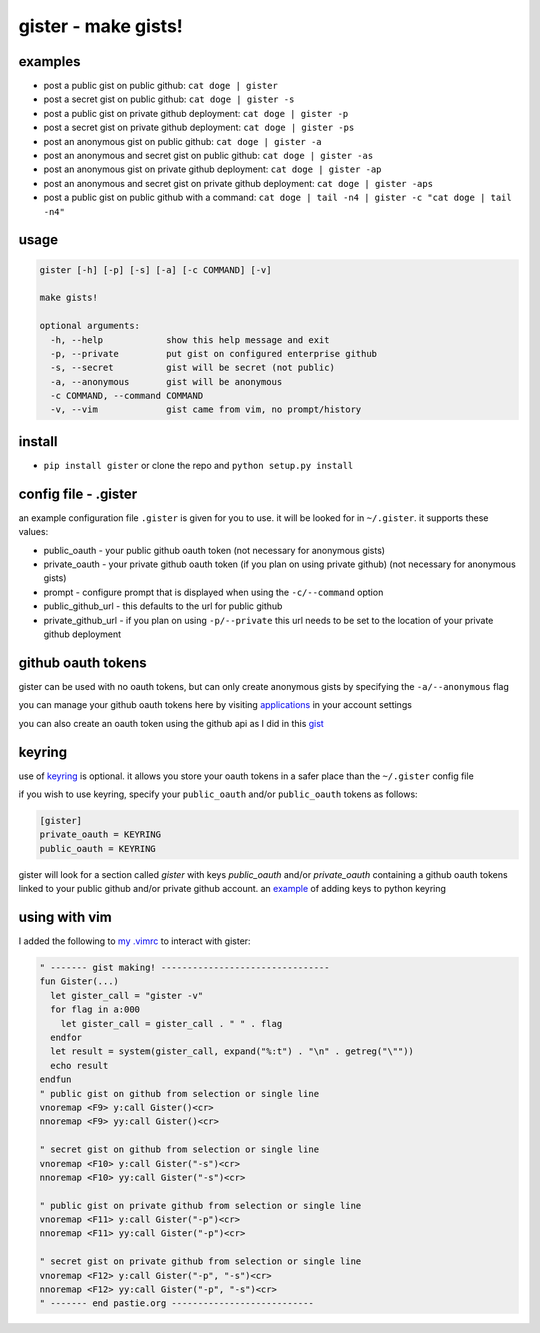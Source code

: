 ====================
gister - make gists!
====================


examples
========
* post a public gist on public github:
  ``cat doge | gister``

* post a secret gist on public github:
  ``cat doge | gister -s``

* post a public gist on private github deployment:
  ``cat doge | gister -p``

* post a secret gist on private github deployment:
  ``cat doge | gister -ps``

* post an anonymous gist on public github:
  ``cat doge | gister -a``

* post an anonymous and secret gist on public github:
  ``cat doge | gister -as``

* post an anonymous gist on private github deployment:
  ``cat doge | gister -ap``

* post an anonymous and secret gist on private github deployment:
  ``cat doge | gister -aps``

* post a public gist on public github with a command:
  ``cat doge | tail -n4 | gister -c "cat doge | tail -n4"``

usage
=====

.. code:: console

    gister [-h] [-p] [-s] [-a] [-c COMMAND] [-v]

    make gists!

    optional arguments:
      -h, --help            show this help message and exit
      -p, --private         put gist on configured enterprise github
      -s, --secret          gist will be secret (not public)
      -a, --anonymous       gist will be anonymous
      -c COMMAND, --command COMMAND
      -v, --vim             gist came from vim, no prompt/history


install
=======
* ``pip install gister`` or clone the repo and ``python setup.py install``

config file - .gister
=====================
an example configuration file ``.gister`` is given for you to use.
it will be looked for in ``~/.gister``. it supports these values:

* public_oauth - your public github oauth token (not necessary
  for anonymous gists)
* private_oauth - your private github oauth token (if you plan on
  using private github) (not necessary for anonymous gists)
* prompt - configure prompt that is displayed when using the
  ``-c/--command`` option
* public_github_url - this defaults to the url for public github
* private_github_url - if you plan on using ``-p/--private``
  this url needs to be set to the location of your private github
  deployment


github oauth tokens
===================
gister can be used with no oauth tokens, but can only create anonymous
gists by specifying the ``-a/--anonymous`` flag

you can manage your github oauth tokens here by visiting
`applications <https://github.com/settings/applications>`__ in your
account settings

you can also create an oauth token using the github api as I did in
this `gist <http://gist.github.com/4482201>`__


keyring
=======
use of `keyring <http://pypi.python.org/pypi/keyring>`__ is optional.
it allows you store your oauth tokens in a safer place than the
``~/.gister`` config file

if you wish to use keyring, specify your ``public_oauth`` and/or
``public_oauth`` tokens as follows:

.. code:: console

    [gister]
    private_oauth = KEYRING
    public_oauth = KEYRING

gister will look for a section called *gister* with keys *public_oauth*
and/or *private_oauth* containing a github oauth tokens linked to your
public github and/or private github account. an
`example <https://gist.github.com/4481060>`__ of adding keys to python
keyring


using with vim
==============
I added the following to
`my .vimrc <http://github.com/tr3buchet/conf/blob/master/.vimrc>`__
to interact with gister:

.. code:: vim

    " ------- gist making! --------------------------------
    fun Gister(...)
      let gister_call = "gister -v"
      for flag in a:000
        let gister_call = gister_call . " " . flag
      endfor
      let result = system(gister_call, expand("%:t") . "\n" . getreg("\""))
      echo result
    endfun
    " public gist on github from selection or single line
    vnoremap <F9> y:call Gister()<cr>
    nnoremap <F9> yy:call Gister()<cr>

    " secret gist on github from selection or single line
    vnoremap <F10> y:call Gister("-s")<cr>
    nnoremap <F10> yy:call Gister("-s")<cr>

    " public gist on private github from selection or single line
    vnoremap <F11> y:call Gister("-p")<cr>
    nnoremap <F11> yy:call Gister("-p")<cr>

    " secret gist on private github from selection or single line
    vnoremap <F12> y:call Gister("-p", "-s")<cr>
    nnoremap <F12> yy:call Gister("-p", "-s")<cr>
    " ------- end pastie.org ---------------------------

